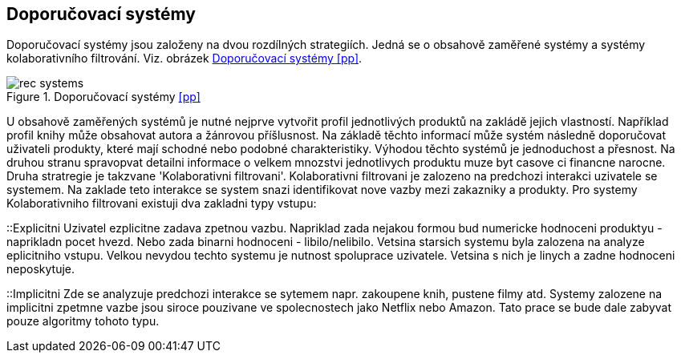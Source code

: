 :imagesdir: images

== Doporučovací systémy

Doporučovací systémy jsou založeny na dvou rozdílných strategiích. Jedná se o obsahově zaměřené systémy a systémy kolaborativního filtrování. Viz. obrázek <<rec-systems>>. 

[[rec-systems]]
image::rec-systems.png[title="Doporučovací systémy <<pp>>", pdfwidth="75%"]

U obsahově zaměřených systémů je nutné nejprve vytvořit profil jednotlivých produktů na zakládě jejich vlastností. Například profil knihy může obsahovat autora a žánrovou příšlusnost. Na základě těchto informací může systém následně doporučovat uživateli produkty, které mají schodné nebo podobné charakteristiky. Výhodou těchto systémů je jednoduchost a přesnost. Na druhou stranu spravopvat detailni informace o velkem mnozstvi jednotlivych produktu muze byt casove ci financne narocne. Druha stratregie je takzvane 'Kolaborativni filtrovani'. Kolaborativni filtrovani je zalozeno na predchozi interakci uzivatele se systemem. Na zaklade teto interakce se system snazi identifikovat nove vazby mezi zakazniky a produkty. Pro systemy Kolaborativniho filtrovani existuji dva zakladni typy vstupu:

::Explicitni
    Uzivatel ezplicitne zadava zpetnou vazbu. Napriklad zada nejakou formou bud numericke hodnoceni produktyu - naprikladn pocet hvezd. Nebo zada binarni hodnoceni - libilo/nelibilo. Vetsina starsich systemu byla zalozena na analyze eplicitniho vstupu. Velkou nevydou techto systemu je nutnost spoluprace uzivatele. Vetsina s nich je linych a zadne hodnoceni neposkytuje.

::Implicitni
  Zde se analyzuje predchozi interakce se sytemem napr. zakoupene knih, pustene filmy atd. Systemy zalozene na implicitni zpetmne vazbe jsou siroce pouzivane ve spolecnostech jako Netflix nebo Amazon. Tato prace se bude dale zabyvat pouze algoritmy tohoto typu. 










  




